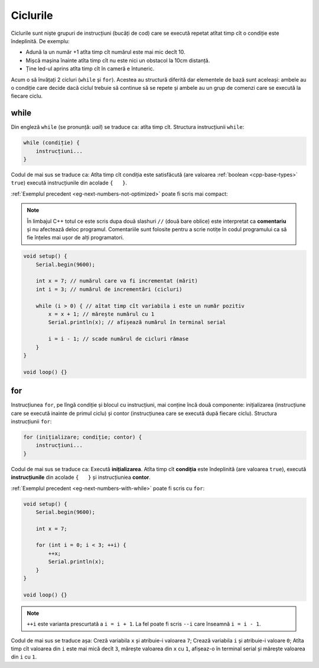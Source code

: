 Ciclurile
=========

Ciclurile sunt niște grupuri de instrucțiuni (bucăți de cod)
care se execută repetat atîtat timp cît o condiție este îndeplinită.
De exemplu:

* Adună la un număr +1 atîta timp cît numărul este mai mic decît 10.
* Mișcă mașina înainte atîta timp cît nu este nici un obstacol la 10cm distanță.
* Ține led-ul aprins atîta timp cît în cameră e întuneric.

Acum o să învățați 2 cicluri (``while`` și ``for``).
Acestea au structură diferită dar elementele de bază sunt aceleași:
ambele au o condiție care decide dacă ciclul trebuie să continue să se repete
și ambele au un grup de comenzi care se execută la fiecare ciclu.

while
-----

Din engleză ``while`` (se pronunță: *uail*) se traduce ca: atîta timp cît.
Structura instrucțiunii ``while``:

.. code-block:: text

    while (condiție) {
        instrucțiuni...
    }

Codul de mai sus se traduce ca: Atîta timp cît condiția este satisfăcută
(are valoarea :ref:`boolean <cpp-base-types>` ``true``)
execută instrucțiunile din acolade ``{   }``.

:ref:`Exemplul precedent <eg-next-numbers-not-optimized>` poate fi scris mai compact:

.. _cpp-comments:

.. note::

    În limbajul C++ totul ce este scris dupa două slashuri ``//`` (două bare oblice)
    este interpretat ca **comentariu** și nu afectează deloc programul.
    Comentariile sunt folosite pentru a scrie notițe în codul programului
    ca să fie înțeles mai ușor de alți programatori.

.. _eg-next-numbers-with-while:

.. code-block:: cpp

    void setup() {
        Serial.begin(9600);

        int x = 7; // numărul care va fi incrementat (mărit)
        int i = 3; // numărul de incrementări (cicluri)

        while (i > 0) { // aîtat timp cît variabila i este un număr pozitiv
            x = x + 1; // mărește numărul cu 1
            Serial.println(x); // afișează numărul în terminal serial

            i = i - 1; // scade numărul de cicluri rămase
        }
    }

    void loop() {}

for
---

Instrucțiunea ``for``, pe lîngă condiție și blocul cu instrucțiuni, mai conține încă două componente:
inițializarea (instrucțiune care se execută inainte de primul ciclu) și
contor (instrucțiunea care se execută după fiecare ciclu).
Structura instrucțiunii ``for``:

.. code-block:: text

    for (inițializare; condiție; contor) {
        instrucțiuni...
    }

Codul de mai sus se traduce ca: Execută **inițializarea**.
Atîta timp cît **condiția** este îndeplinită (are valoarea ``true``),
execută **instrucțiunile** din acolade ``{   }`` și instrucțiuniea **contor**.

|for-loop|

:ref:`Exemplul precedent <eg-next-numbers-with-while>` poate fi scris cu ``for``:

.. _eg-next-numbers-with-for:

.. code-block:: cpp

    void setup() {
        Serial.begin(9600);

        int x = 7;

        for (int i = 0; i < 3; ++i) {
            ++x;
            Serial.println(x);
        }
    }

    void loop() {}

.. note::

    ``++i`` este varianta prescurtată a ``i = i + 1``.
    La fel poate fi scris ``--i`` care înseamnă ``i = i - 1``.

Codul de mai sus se traduce așa: Creză variabila ``x`` și atribuie-i valoarea ``7``;
Crează variabila ``i`` și atribuie-i valoare ``0``;
Atîta timp cît valoarea din ``i`` este mai mică decît ``3``,
mărește valoarea din ``x`` cu ``1``, afișeaz-o în terminal serial și mărește valoarea din ``i`` cu ``1``.

.. |for-loop| image:: _static/for-loop.svg
